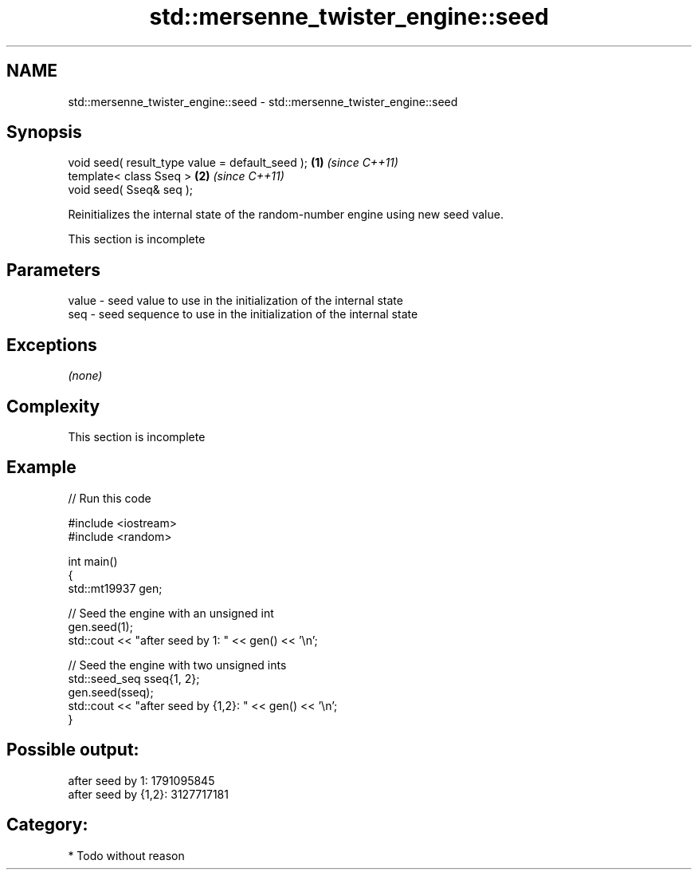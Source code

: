 .TH std::mersenne_twister_engine::seed 3 "Nov 25 2015" "2.1 | http://cppreference.com" "C++ Standard Libary"
.SH NAME
std::mersenne_twister_engine::seed \- std::mersenne_twister_engine::seed

.SH Synopsis
   void seed( result_type value = default_seed ); \fB(1)\fP \fI(since C++11)\fP
   template< class Sseq >                         \fB(2)\fP \fI(since C++11)\fP
   void seed( Sseq& seq );

   Reinitializes the internal state of the random-number engine using new seed value.

    This section is incomplete

.SH Parameters

   value - seed value to use in the initialization of the internal state
   seq   - seed sequence to use in the initialization of the internal state

.SH Exceptions

   \fI(none)\fP

.SH Complexity

    This section is incomplete

.SH Example

   
// Run this code

 #include <iostream>
 #include <random>
  
 int main()
 {
     std::mt19937 gen;
  
     // Seed the engine with an unsigned int
     gen.seed(1);
     std::cout << "after seed by 1: " << gen() << '\\n';
  
     // Seed the engine with two unsigned ints
     std::seed_seq sseq{1, 2};
     gen.seed(sseq);
     std::cout << "after seed by {1,2}: " << gen() << '\\n';
 }

.SH Possible output:

 after seed by 1: 1791095845
 after seed by {1,2}: 3127717181

.SH Category:

     * Todo without reason
